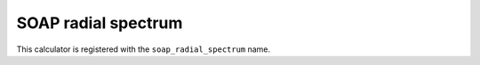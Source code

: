 .. _soap-radial-spectrum:

SOAP radial spectrum
====================

This calculator is registered with the ``soap_radial_spectrum`` name.

.. rascaline-json-schema:: build/json-schemas/SoapRadialSpectrum.json
